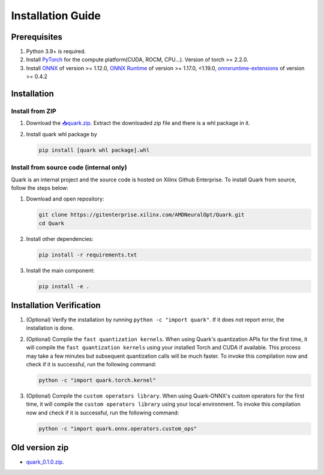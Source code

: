 Installation Guide
==================

Prerequisites
-------------

1. Python 3.9+ is required.
2. Install `PyTorch <https://pytorch.org/>`__ for the compute platform(CUDA, ROCM, CPU…). Version of torch >= 2.2.0.
3. Install `ONNX <https://onnx.ai/>`__ of version >= 1.12.0, `ONNX Runtime <https://onnxruntime.ai/>`__ of version >= 1.17.0, <1.19.0,
   `onnxruntime-extensions <https://onnxruntime.ai/docs/extensions/>`__ of version >= 0.4.2

Installation
------------

Install from ZIP
~~~~~~~~~~~~~~~~

1. Download the
   `📥quark.zip <https://xcoartifactory/ui/native/uai-pip-local/com/amd/quark/main/nightly/>`__. Extract the downloaded zip file and there is a whl package in it.

2. Install quark whl package by

   .. code:: bash

      pip install [quark whl package].whl

Install from source code (internal only)
~~~~~~~~~~~~~~~~~~~~~~~~~~~~~~~~~~~~~~~~

Quark is an internal project and the source code is hosted on Xilinx Github Enterprise.
To install Quark from source, follow the steps below:

1. Download and open repository:

   .. code:: bash

      git clone https://gitenterprise.xilinx.com/AMDNeuralOpt/Quark.git
      cd Quark

2. Install other dependencies:

   .. code:: bash

      pip install -r requirements.txt

3. Install the main component:

   .. code:: bash

      pip install -e .

Installation Verification
-------------------------

1. (Optional) Verify the installation by running
   ``python -c "import quark"``. If it does not report error, the installation is done.

2. (Optional) Compile the ``fast quantization kernels``. 
   When using Quark's quantization APIs for the first time, it will compile the ``fast quantization kernels`` using your installed Torch and CUDA if available. 
   This process may take a few minutes but subsequent quantization calls will be much faster. 
   To invoke this compilation now and check if it is successful, run the following command:

   .. code:: bash

      python -c "import quark.torch.kernel"

3. (Optional) Compile the ``custom operators library``. 
   When using Quark-ONNX's custom operators for the first time, it will compile the ``custom operators library`` using your local environment. 
   To invoke this compilation now and check if it is successful, run the following command:

   .. code:: bash

      python -c "import quark.onnx.operators.custom_ops"

Old version zip
---------------

-  `quark_0.1.0.zip <https://www.xilinx.com/bin/public/openDownload?filename=quark-0.1.0+a9827f5.zip>`__.

.. raw:: html

   <!-- 
   ## License
   Copyright (C) 2023, Advanced Micro Devices, Inc. All rights reserved. SPDX-License-Identifier: MIT
   -->
